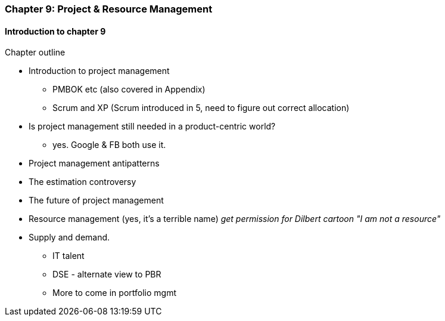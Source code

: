 === Chapter 9: Project & Resource Management

==== Introduction to chapter 9

Chapter outline

* Introduction to project management
 - PMBOK etc (also covered in Appendix)
 - Scrum and XP (Scrum introduced in 5, need to figure out correct allocation)

* Is project management still needed in a product-centric world?
 - yes. Google & FB both use it.

* Project management antipatterns

* The estimation controversy

* The future of project management

* Resource management (yes, it's a terrible name)
  _get permission for Dilbert cartoon "I am not a resource"_

* Supply and demand.
  - IT talent
  - DSE - alternate view to PBR
  - More to come in portfolio mgmt
